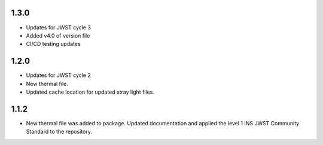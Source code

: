 1.3.0
=====
- Updates for JWST cycle 3
- Added v4.0 of version file
- CI/CD testing updates

1.2.0
=====

- Updates for JWST cycle 2
- New thermal file.
- Updated cache location for updated stray light files.

1.1.2
=====

- New thermal file was added to package. Updated documentation and applied the level 1 INS JWST Community Standard to the repository.